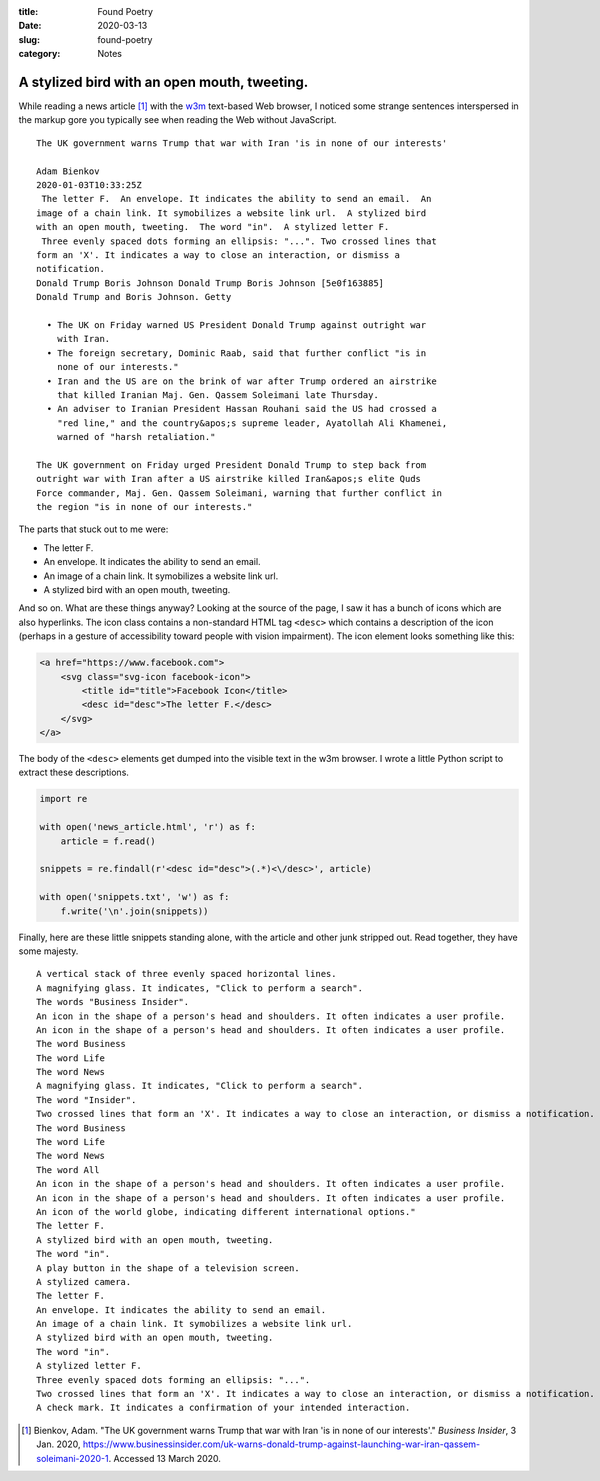 :title:  Found Poetry
:date:   2020-03-13
:slug: found-poetry
:category: Notes

A stylized bird with an open mouth, tweeting.
---------------------------------------------

While reading a news article [#article]_ with the w3m_ text-based Web browser,
I noticed some strange sentences interspersed in the markup gore you typically
see when reading the Web without JavaScript.

::

    The UK government warns Trump that war with Iran 'is in none of our interests'
    
    Adam Bienkov
    2020-01-03T10:33:25Z
     The letter F.  An envelope. It indicates the ability to send an email.  An
    image of a chain link. It symobilizes a website link url.  A stylized bird
    with an open mouth, tweeting.  The word "in".  A stylized letter F.
     Three evenly spaced dots forming an ellipsis: "...". Two crossed lines that
    form an 'X'. It indicates a way to close an interaction, or dismiss a
    notification.
    Donald Trump Boris Johnson Donald Trump Boris Johnson [5e0f163885]
    Donald Trump and Boris Johnson. Getty
    
      • The UK on Friday warned US President Donald Trump against outright war
        with Iran.
      • The foreign secretary, Dominic Raab, said that further conflict "is in
        none of our interests."
      • Iran and the US are on the brink of war after Trump ordered an airstrike
        that killed Iranian Maj. Gen. Qassem Soleimani late Thursday.
      • An adviser to Iranian President Hassan Rouhani said the US had crossed a
        "red line," and the country&apos;s supreme leader, Ayatollah Ali Khamenei,
        warned of "harsh retaliation."
    
    The UK government on Friday urged President Donald Trump to step back from
    outright war with Iran after a US airstrike killed Iran&apos;s elite Quds
    Force commander, Maj. Gen. Qassem Soleimani, warning that further conflict in
    the region "is in none of our interests."

The parts that stuck out to me were:

*   The letter F.
*   An envelope. It indicates the ability to send an email.
*   An image of a chain link. It symobilizes a website link url.
*   A stylized bird with an open mouth, tweeting.

And so on. What are these things anyway? Looking at the source of the page,
I saw it has a bunch of icons which are also hyperlinks. The icon class
contains a non-standard HTML tag ``<desc>`` which contains a description
of the icon (perhaps in a gesture of accessibility toward people with vision
impairment). The icon element looks something like this:

.. code:: html

    <a href="https://www.facebook.com">
        <svg class="svg-icon facebook-icon">
            <title id="title">Facebook Icon</title>
            <desc id="desc">The letter F.</desc>
        </svg>
    </a>
 
The body of the ``<desc>`` elements get dumped into the visible text in the w3m
browser. I wrote a little Python script to extract these descriptions.

.. code:: python

    import re

    with open('news_article.html', 'r') as f:
        article = f.read()
    
    snippets = re.findall(r'<desc id="desc">(.*)<\/desc>', article)
    
    with open('snippets.txt', 'w') as f:
        f.write('\n'.join(snippets))

Finally, here are these little snippets standing alone, with the article and
other junk stripped out. Read together, they have some majesty.

::

    A vertical stack of three evenly spaced horizontal lines.
    A magnifying glass. It indicates, "Click to perform a search".
    The words "Business Insider".
    An icon in the shape of a person's head and shoulders. It often indicates a user profile.
    An icon in the shape of a person's head and shoulders. It often indicates a user profile.
    The word Business
    The word Life
    The word News
    A magnifying glass. It indicates, "Click to perform a search".
    The word "Insider".
    Two crossed lines that form an 'X'. It indicates a way to close an interaction, or dismiss a notification.
    The word Business
    The word Life
    The word News
    The word All
    An icon in the shape of a person's head and shoulders. It often indicates a user profile.
    An icon in the shape of a person's head and shoulders. It often indicates a user profile.
    An icon of the world globe, indicating different international options."
    The letter F.
    A stylized bird with an open mouth, tweeting.
    The word "in".
    A play button in the shape of a television screen.
    A stylized camera.
    The letter F.
    An envelope. It indicates the ability to send an email.
    An image of a chain link. It symobilizes a website link url.
    A stylized bird with an open mouth, tweeting.
    The word "in".
    A stylized letter F.
    Three evenly spaced dots forming an ellipsis: "...".
    Two crossed lines that form an 'X'. It indicates a way to close an interaction, or dismiss a notification.
    A check mark. It indicates a confirmation of your intended interaction.

.. _w3m: https://en.wikipedia.org/wiki/W3m

.. [#article] Bienkov, Adam. "The UK government warns Trump that war with Iran 'is in none of our interests'."
    *Business Insider*, 3 Jan. 2020,
    `<https://www.businessinsider.com/uk-warns-donald-trump-against-launching-war-iran-qassem-soleimani-2020-1>`__.
    Accessed 13 March 2020. 


